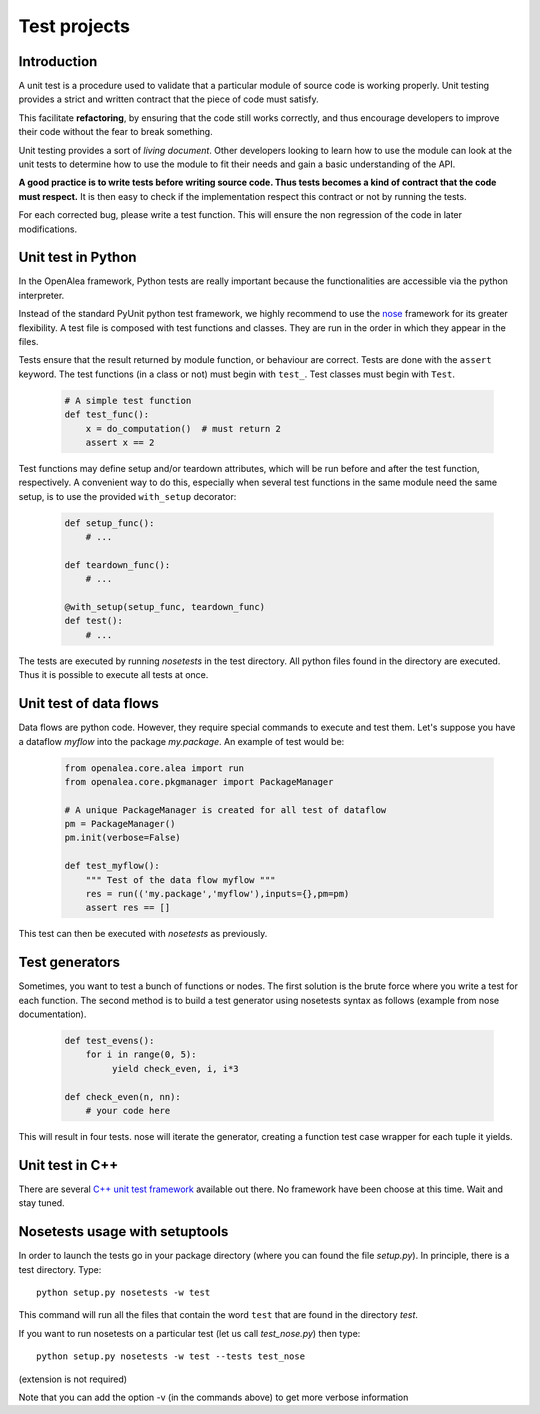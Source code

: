 =============
Test projects
=============

Introduction
------------

A unit test is a procedure used to validate that a particular module of
source code is working properly. Unit testing provides a strict and
written contract that the piece of code must satisfy.

This facilitate **refactoring**, by ensuring that the code still
works correctly, and thus encourage developers to improve their code
without the fear to break something.

Unit testing provides a sort of *living document*. Other developers
looking to learn how to use the module can look at the unit tests to
determine how to use the module to fit their needs and gain a basic
understanding of the API.

**A good practice is to write tests before writing source code. Thus tests
becomes a kind of contract that the code must respect.** It is then easy
to check if the implementation respect this contract or not by running the tests.

For each corrected bug, please write a test function. This will ensure
the non regression of the code in later modifications.

Unit test in Python
-------------------

In the OpenAlea framework, Python tests are really important because the
functionalities are accessible via the python interpreter.

Instead of the standard PyUnit python test framework, we highly
recommend to use the
`nose <http://nose.readthedocs.org/en/latest/index.html>`__ framework
for its greater flexibility. A test file is composed with test functions
and classes. They are run in the order in which they appear in the
files.

Tests ensure that the result returned by module function, or behaviour
are correct. Tests are done with the ``assert`` keyword. The test
functions (in a class or not) must begin with ``test_``. Test classes
must begin with ``Test``.

 .. code-block:: python

    # A simple test function
    def test_func():
        x = do_computation()  # must return 2
        assert x == 2

Test functions may define setup and/or teardown attributes, which will
be run before and after the test function, respectively. A convenient
way to do this, especially when several test functions in the same
module need the same setup, is to use the provided ``with_setup``
decorator:

 .. code-block:: python

    def setup_func():
        # ...

    def teardown_func():
        # ...

    @with_setup(setup_func, teardown_func)
    def test():
        # ...

The tests are executed by running *nosetests* in the test directory. All
python files found in the directory are executed. Thus it is possible to
execute all tests at once.

Unit test of data flows
-----------------------

Data flows are python code. However, they require special commands to
execute and test them. Let's suppose you have a dataflow *myflow* into
the package *my.package*. An example of test would be:

 .. code-block:: python

    from openalea.core.alea import run
    from openalea.core.pkgmanager import PackageManager

    # A unique PackageManager is created for all test of dataflow
    pm = PackageManager()
    pm.init(verbose=False)

    def test_myflow():
        """ Test of the data flow myflow """
        res = run(('my.package','myflow'),inputs={},pm=pm)
        assert res == []

This test can then be executed with *nosetests* as previously.

Test generators
---------------

Sometimes, you want to test a bunch of functions or nodes. The first
solution is the brute force where you write a test for each function.
The second method is to build a test generator using nosetests syntax as
follows (example from nose documentation).

 .. code-block:: python

    def test_evens():
        for i in range(0, 5):
             yield check_even, i, i*3

    def check_even(n, nn):
        # your code here

This will result in four tests. nose will iterate the generator,
creating a function test case wrapper for each tuple it yields.

Unit test in C++
----------------

There are several `C++ unit test
framework <http://www.gamesfromwithin.com/articles/0412/000061.html>`__
available out there. No framework have been choose at this time. Wait
and stay tuned.

Nosetests usage with setuptools
-------------------------------

In order to launch the tests go in your package directory (where you can
found the file *setup.py*). In principle, there is a test directory. Type::

    python setup.py nosetests -w test

This command will run all the files that contain the word ``test`` that
are found in the directory *test*.

If you want to run nosetests on a particular test (let us call
*test_nose.py*) then type::

    python setup.py nosetests -w test --tests test_nose

(extension is not required)

Note that you can add the option -v (in the commands above) to get more
verbose information
